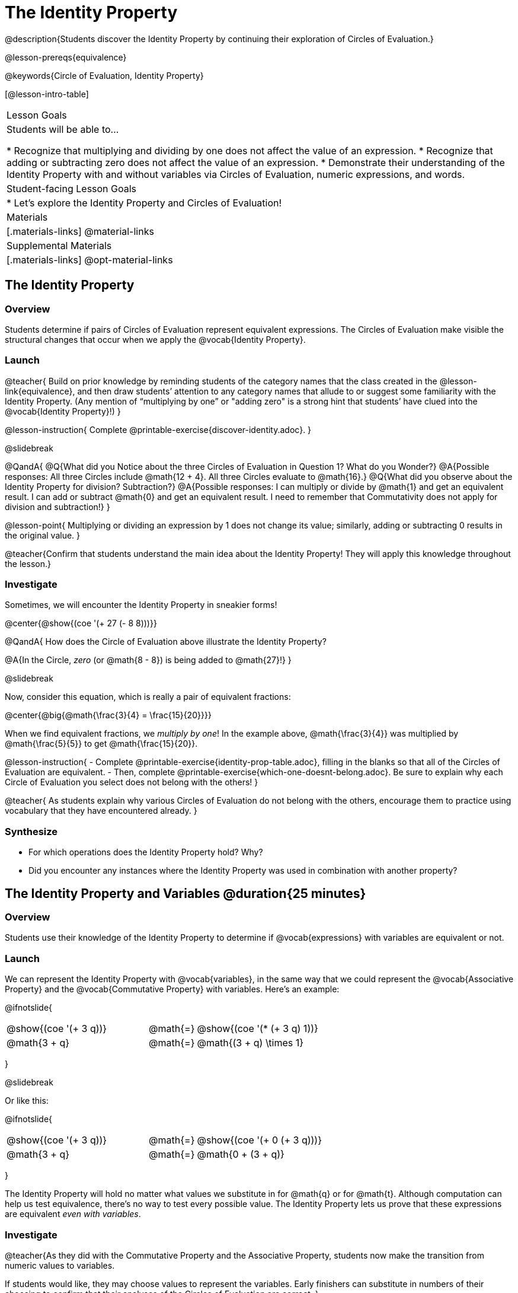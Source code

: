 = The Identity Property

@description{Students discover the Identity Property by continuing their exploration of Circles of Evaluation.}

@lesson-prereqs{equivalence}

@keywords{Circle of Evaluation, Identity Property}

[@lesson-intro-table]
|===

| Lesson Goals
| Students will be able to...

* Recognize that multiplying and dividing by one does not affect the value of an expression.
* Recognize that adding or subtracting zero does not affect the value of an expression.
* Demonstrate their understanding of the Identity Property with and without variables via Circles of Evaluation, numeric expressions, and words.


| Student-facing Lesson Goals
|

* Let's explore the Identity Property and Circles of Evaluation!


| Materials
|[.materials-links]
@material-links

| Supplemental Materials
|[.materials-links]
@opt-material-links

|===

== The Identity Property

=== Overview

Students determine if pairs of Circles of Evaluation represent equivalent expressions. The Circles of Evaluation make visible the structural changes that occur when we apply the @vocab{Identity Property}.

=== Launch

@teacher{
Build on prior knowledge by reminding students of the category names that the class created in the @lesson-link{equivalence}, and then draw students’ attention to any category names that allude to or suggest some familiarity with the Identity Property. (Any mention of “multiplying by one” or "adding zero" is a strong hint that students’ have clued into the @vocab{Identity Property}!)
}

@lesson-instruction{
Complete @printable-exercise{discover-identity.adoc}.
}

@slidebreak


@QandA{
@Q{What did you Notice about the three Circles of Evaluation in Question 1? What do you Wonder?}
@A{Possible responses: All three Circles include @math{12 + 4}. All three Circles evaluate to @math{16}.}
@Q{What did you observe about the Identity Property for division? Subtraction?}
@A{Possible responses: I can multiply or divide by @math{1} and get an equivalent result. I can add or subtract @math{0} and get an equivalent result. I need to remember that Commutativity does not apply for division and subtraction!}
}


@lesson-point{
Multiplying or dividing an expression by 1 does not change its value; similarly, adding or subtracting 0 results in the original value.
}

@teacher{Confirm that students understand the main idea about the Identity Property! They will apply this knowledge throughout the lesson.}

=== Investigate

Sometimes, we will encounter the Identity Property in sneakier forms!

@center{@show{(coe '(+ 27 (- 8 8)))}}

@QandA{
How does the Circle of Evaluation above illustrate the Identity Property?

@A{In the Circle, _zero_ (or @math{8 - 8}) is being added to @math{27}!}
}


@slidebreak

Now, consider this equation, which is really a pair of equivalent fractions:

@center{@big{@math{\frac{3}{4} = \frac{15}{20}}}}

When we find equivalent fractions, we _multiply by one_! In the example above, @math{\frac{3}{4}} was multiplied by @math{\frac{5}{5}} to get @math{\frac{15}{20}}.

@lesson-instruction{
- Complete @printable-exercise{identity-prop-table.adoc}, filling in the blanks so that all of the Circles of Evaluation are equivalent.
- Then, complete @printable-exercise{which-one-doesnt-belong.adoc}. Be sure to explain why each Circle of Evaluation you select does not belong with the others!
}

@teacher{
As students explain why various Circles of Evaluation do not belong with the others, encourage them to practice using vocabulary that they have encountered already.
}

=== Synthesize

- For which operations does the Identity Property hold? Why?
- Did you encounter any instances where the Identity Property was used in combination with another property?


== The Identity Property and Variables @duration{25 minutes}

=== Overview
Students use their knowledge of the Identity Property to determine if @vocab{expressions} with variables are equivalent or not.

=== Launch

We can represent the Identity Property with @vocab{variables}, in the same way that we could represent the @vocab{Associative Property} and the @vocab{Commutative Property} with variables. Here's an example:

@ifnotslide{
[.embedded, cols="^.^3,^.^1,^.^3", grid="none", stripes="none" frame="none"]
|===
|@show{(coe '(+ 3 q))}	| @math{=} | @show{(coe '(* (+ 3 q) 1))}
| @math{3 + q} 	| @math{=} | @math{(3 + q) \times 1}
|===
}

@slidebreak

Or like this:

@ifnotslide{
[.embedded, cols="^.^3,^.^1,^.^3", grid="none", stripes="none" frame="none"]
|===
|@show{(coe '(+ 3 q))}	| @math{=} | @show{(coe '(+ 0 (+ 3 q)))}
| @math{3 + q} 			| @math{=} | @math{0 + (3 + q)}
|===
}

The Identity Property will hold no matter what values we substitute in for @math{q} or for @math{t}. Although computation can help us test equivalence, there's no way to test every possible value. The Identity Property lets us prove that these expressions are equivalent _even with variables_.

=== Investigate

@teacher{As they did with the Commutative Property and the Associative Property, students now make the transition from numeric values to variables.

If students would like, they may choose values to represent the variables. Early finishers can substitute in numbers of their choosing to confirm that their analyses of the Circles of Evaluation are correct.
}

@lesson-instruction{
- Complete @printable-exercise{true-or-false-variables.adoc} using your knowledge of the Identity Property to determine if the equation represented by the Circles of Evaluation is true or false.
- Decide @printable-exercise{which-one-doesnt-belong-variables.adoc}. Be sure to explain your thinking.
- @optional Try @opt-printable-exercise{true-or-false-variables-challenge.adoc}. Here, you will again decide if the equation represented by the Circles of Evaluation is true or false - but you will see more nested Circles... and you will need to apply your knowledge of the Associative Property and the Commutative Property as well!
}

=== Synthesize

- Did you use Computation to check your work? Or do you prefer thinking about properties and equivalence?
- There is a version of the Identity Property for each of the four operations - addition, subtraction, multiplication, and division. In fact, we can think of each application of the Identity Property as a made-up function that takes in just ONE input, represented by each of the four Circles of Evaluation, below.

@ifnotslide{
[.embedded, cols="^.^6a,^.^6a,^.^6a,^.^6a",stripes="none"]
|===

| @show{(coe '(multiply-by-one m))}
| @show{(coe '(divide-by-one m))}
| @show{(coe '(add-zero m))}
| @show{(coe '(subtract-zero m))}

|===
}

The Commutative Property and the Associative Property, however, only apply for addition and multiplication. Why is this so? How is the Identity Property different from these other properties?


== Programming Exploration: Identity Property

=== Overview

Students explore @proglang functions that take in an image and produce an image identical to the original.


=== Launch

You’ve discovered that multiplying or dividing an expression by 1 does not change its value. Similarly, adding or subtracting 0 results in the original value. Each of these four applications of the Identity Property is represented in the four Circles of Evaluation below.

@ifnotslide{
[.embedded, cols="^.^6a,^.^6a,^.^6a,^.^6a",stripes="none"]
|===

| @show{(coe '(* m 1))}
| @show{(coe '(/ m 1))}
| @show{(coe '(+ m 0))}
| @show{(coe '(- m 0))}

|===
}

Each of these four Circles evaluates to @math{m} which means *the Identity Property requires an operation that does… nothing!*

@slidebreak

We can also represent these four applications of the Identity Property with the Circles of Evaluation below, with some made-up functions that take in just ONE input. The functions' describe what they do!

@teacher{If students struggle with this idea, revisiting the idea of a "function machine" can be helpful!}

@ifnotslide{
[.embedded, cols="^.^6a,^.^6a,^.^6a,^.^6a",stripes="none"]
|===

| @show{(coe '(multiply-by-one m))}
| @show{(coe '(divide-by-one m))}
| @show{(coe '(add-zero m))}
| @show{(coe '(subtract-zero m))}

|===
}


No matter what value we use for @math{m}, we will get that value back.

@slidebreak


@lesson-roleplay{
Select four students - one to _act out_ each of the four functions above (`multiply-by-one`, `divide-by-one`, `add-zero`, and `subtract-zero`). Make it clear to the class what each function's name is. Emphasize that each function expects a Number, and will produce Number.

Just as with any acting career, this one will begin with a rehearsal. When I say, "*multiply-by-one 24*", you say, "*24*" Let's try it.

- Teacher: *multiply-by-one... 24*
- Student: 24!
- Teacher: *divide-by-one... 366*
- Student: _366_
- Teacher: *add-zero... 4*
- Student: _4_
- Teacher: *subtract-zero... 16*
- Student: _16_

That was a great rehearsal. You're ready for the stage! Now it's the class' turn to give you cues! Who's got an input for our one of our actors?

Go around the room soliciting expressions from students until it's clear that everyone could run this script in their sleep.
}

Thank you to our fantastic actors who brilliantly played the roles of `multiply-by-one`, `divide-by-one`, `add-zero`, and `subtract-zero`!

@lesson-instruction{
Let's make a list of *other* function names that follow the Identity Property. In other words, if we give the actor playing that function _any_ number, the function will return that same number.
}

@teacher{
If students struggle, you can offer some suggestions to get them started. For instance, @math{a + (8 - 8)} or @math{(24 - 23) /times h}.
}

=== Investigate

We just talked about four different functions. Each one consumed a number and produced a number. But what about functions that consume images? Can the Identity Property apply to those?

@QandA{
@right{@image{images/dog.png, 125}}

@Q{What functions do you know that will transform this image?}
@A{Sample responses: `scale`, `rotate`, `overlay`, etc...}
@Q{What is something we can do to this dog (right) that will _transform_ it... but still result in the *exact same image*?}
}

@teacher{
Solicit student responses and record them on the board. If students do not volunteer answers, consider sharing one or two of the following possible responses: flip it vertically twice; flip it horizontally twice; rotate it 360 degrees clockwise; rotate it 360 counter-clockwise; scale it by 1; slide it some distance and then return it to its original position.

Students will be working in @proglang soon - but we recommend keeping things unplugged for now! You might even print up an image of the dog - or any other image you choose - to display on the board at the front of the room. Invite students to the board to demonstrate their ideas by manipulating it.}

@slidebreak


@lesson-instruction{
- Open @starter-file{identity-prop} and click “Run.”
- Type `dog` into the Interactions Area to see what the defined image looks like.
- How many different ways you can transform dog and still get the same image back!
- Spend a few minutes to see how many “do-nothing” transformations you can make.
- Up for a challenge? Try applying multiple “do-nothing” functions to the `dog` image.
}

@QandA{
@Q{What “do-nothing” transformations did you come up with? Let’s share.}
}

@teacher{As students share, record their responses on the board by drawing the Circles of Evaluation that represent their ideas. Some possible responses are below.}

@lesson-instruction{
- Complete @printable-exercise{scale-rotate-identity.adoc}, where you will explore `scale`, `rotate`, `flip-vertical`, and `flip-horizontal` further.
- As you work through this activity, be sure to make predictions about the code before testing it out!
}


=== Synthesize

- What did you discover? For what values did `scale` and `rotate` produce identical images of the dog?
- In your own words, describe how functions in @proglang helped you understand the Identity Property.
